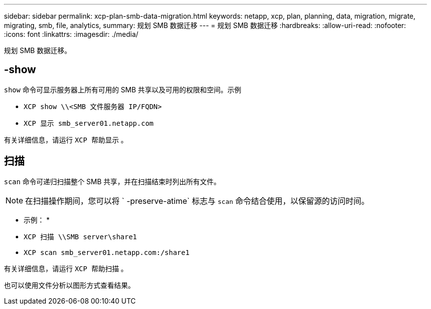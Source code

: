 ---
sidebar: sidebar 
permalink: xcp-plan-smb-data-migration.html 
keywords: netapp, xcp, plan, planning, data, migration, migrate, migrating, smb, file, analytics, 
summary: 规划 SMB 数据迁移 
---
= 规划 SMB 数据迁移
:hardbreaks:
:allow-uri-read: 
:nofooter: 
:icons: font
:linkattrs: 
:imagesdir: ./media/


[role="lead"]
规划 SMB 数据迁移。



== -show

`show` 命令可显示服务器上所有可用的 SMB 共享以及可用的权限和空间。示例

* `XCP show \\<SMB 文件服务器 IP/FQDN>`
* `XCP 显示 smb_server01.netapp.com`


有关详细信息，请运行 `XCP 帮助显示` 。



== 扫描

`scan` 命令可递归扫描整个 SMB 共享，并在扫描结束时列出所有文件。


NOTE: 在扫描操作期间，您可以将 ` -preserve-atime` 标志与 `scan` 命令结合使用，以保留源的访问时间。

* 示例： *

* `XCP 扫描 \\SMB server\share1`
* `XCP scan smb_server01.netapp.com:/share1`


有关详细信息，请运行 `XCP 帮助扫描` 。

也可以使用文件分析以图形方式查看结果。
